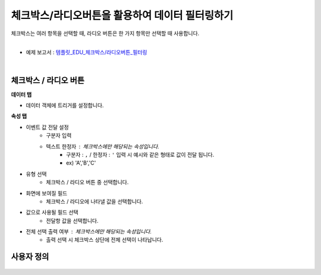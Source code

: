 ==================================================
체크박스/라디오버튼을 활용하여 데이터 필터링하기
==================================================

| 체크박스는 여러 항목을 선택할 때, 라디오 버튼은 한 가지 항목만 선택할 때 사용합니다.
|

* 예제 보고서 : `템플릿_EDU_체크박스/라디오버튼_필터링 <http://b-iris.mobigen.com:80/studio/exported/5af4b636c70544fb9a949a0dee83dc36c4155678faaa49c0aacd5ca5566f8de4>`__
|

.. figure:: ./images/ko/checkbox_radio_button_07.png
---------------------------------------------------
체크박스 / 라디오 버튼
---------------------------------------------------
**데이터 탭**

- 데이터 객체에 트리거를 설정합니다.

**속성 탭**

- 이벤트 값 전달 설정
        - 구분자 입력
        - 텍스트 한정자 : 체크박스에만 해당되는 속성입니다.
                - 구분자 : ``,`` / 한정자 : ``'`` 입력 시 예시와 같은 형태로 값이 전달 됩니다.
                - ex) 'A','B','C'
- 유형 선택
        - 체크박스 / 라디오 버튼 중 선택합니다.
- 화면에 보여질 필드
        - 체크박스 / 라디오에 나타낼 값을 선택합니다.
- 값으로 사용될 필드 선택
        - 전달항 값을 선택합니다.
- 전체 선택 출력 여부 : 체크박스에만 해당되는 속성입니다.
        - ``출력`` 선택 시 체크박스 상단에 전체 선택이 나타납니다.
---------------------------------------------------
사용자 정의
---------------------------------------------------
.. figure:: ./images/ko/checkbox_radio_button_08.png
